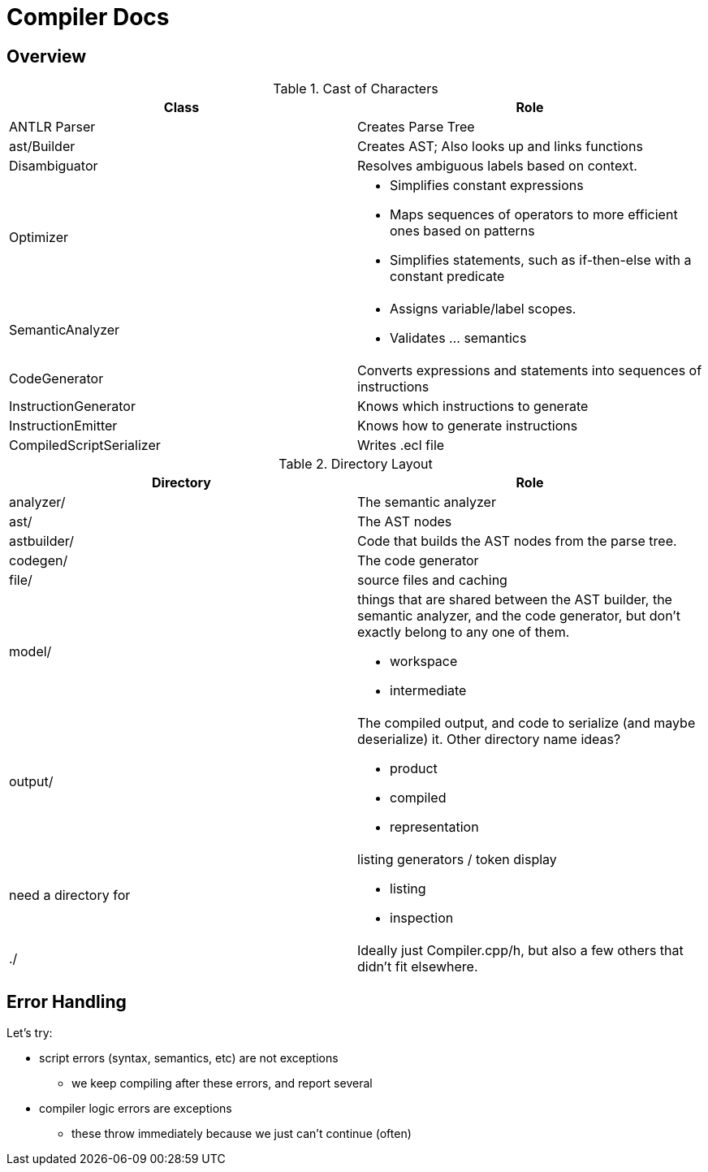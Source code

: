 = Compiler Docs

== Overview

.Cast of Characters
|===
| Class | Role

| ANTLR Parser
| Creates Parse Tree

| ast/Builder
| Creates AST; Also looks up and links functions

| Disambiguator
| Resolves ambiguous labels based on context.

| Optimizer
a|
* Simplifies constant expressions
* Maps sequences of operators to more efficient ones based on patterns
* Simplifies statements, such as if-then-else with a constant predicate

| SemanticAnalyzer
a|
* Assigns variable/label scopes.
* Validates ... semantics

| CodeGenerator
| Converts expressions and statements into sequences of instructions

| InstructionGenerator
| Knows which instructions to generate

| InstructionEmitter
| Knows how to generate instructions

| CompiledScriptSerializer
| Writes .ecl file
|===

.Directory Layout
|===
| Directory | Role

| analyzer/
| The semantic analyzer

| ast/
| The AST nodes

| astbuilder/
| Code that builds the AST nodes from the parse tree.

| codegen/
| The code generator

| file/
| source files and caching

| model/
a| things that are shared between the AST builder, the semantic analyzer, and the code generator,
but don't exactly belong to any one of them.

* workspace
* intermediate

| output/
a|
The compiled output, and code to serialize (and maybe deserialize) it.
Other directory name ideas?

* product
* compiled
* representation

| need a directory for
a| listing generators / token display

* listing
* inspection


| ./
| Ideally just Compiler.cpp/h, but also a few others that didn't fit elsewhere.

|===

== Error Handling

Let's try:

* script errors (syntax, semantics, etc) are not exceptions
** we keep compiling after these errors, and report several

* compiler logic errors are exceptions
** these throw immediately because we just can't continue (often)

